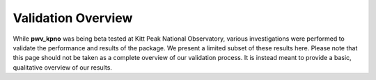*******************
Validation Overview
*******************

While **pwv_kpno** was being beta tested at Kitt Peak National Observatory,
various investigations were performed to validate the performance and results
of the package. We present a limited subset of these results here. Please note
that this page should not be taken as a complete overview of our validation
process. It is instead meant to provide a basic, qualitative overview of
our results.
